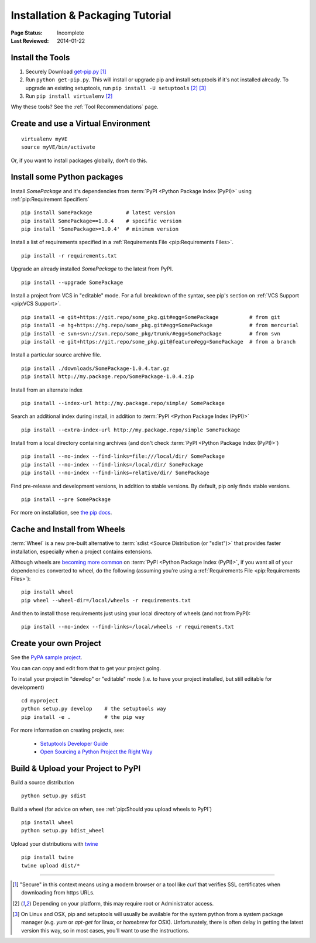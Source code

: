 =================================
Installation & Packaging Tutorial
=================================

:Page Status: Incomplete
:Last Reviewed: 2014-01-22


Install the Tools
=================

1. Securely Download `get-pip.py
   <https://raw.github.com/pypa/pip/master/contrib/get-pip.py>`_ [1]_
2. Run ``python get-pip.py``.  This will install or upgrade pip and install
   setuptools if it's not installed already. To upgrade an existing setuptools,
   run ``pip install -U setuptools`` [2]_ [3]_
3. Run ``pip install virtualenv`` [2]_

Why these tools? See the :ref:`Tool Recommendations` page.


Create and use a Virtual Environment
====================================

::

 virtualenv myVE
 source myVE/bin/activate

Or, if you want to install packages globally, don't do this.


Install some Python packages
============================

Install `SomePackage` and it's dependencies from :term:`PyPI <Python Package
Index (PyPI)>` using :ref:`pip:Requirement Specifiers`

::

 pip install SomePackage           # latest version
 pip install SomePackage==1.0.4    # specific version
 pip install 'SomePackage>=1.0.4'  # minimum version


Install a list of requirements specified in a :ref:`Requirements File
<pip:Requirements Files>`.

::

 pip install -r requirements.txt


Upgrade an already installed `SomePackage` to the latest from PyPI.

::

 pip install --upgrade SomePackage


Install a project from VCS in "editable" mode.  For a full breakdown of the
syntax, see pip's section on :ref:`VCS Support <pip:VCS Support>`.

::

 pip install -e git+https://git.repo/some_pkg.git#egg=SomePackage          # from git
 pip install -e hg+https://hg.repo/some_pkg.git#egg=SomePackage            # from mercurial
 pip install -e svn+svn://svn.repo/some_pkg/trunk/#egg=SomePackage         # from svn
 pip install -e git+https://git.repo/some_pkg.git@feature#egg=SomePackage  # from a branch


Install a particular source archive file.

::

 pip install ./downloads/SomePackage-1.0.4.tar.gz
 pip install http://my.package.repo/SomePackage-1.0.4.zip


Install from an alternate index

::

 pip install --index-url http://my.package.repo/simple/ SomePackage


Search an additional index during install, in addition to :term:`PyPI <Python
Package Index (PyPI)>`

::

 pip install --extra-index-url http://my.package.repo/simple SomePackage


Install from a local directory containing archives (and don't check :term:`PyPI
<Python Package Index (PyPI)>`)

::

 pip install --no-index --find-links=file:///local/dir/ SomePackage
 pip install --no-index --find-links=/local/dir/ SomePackage
 pip install --no-index --find-links=relative/dir/ SomePackage


Find pre-release and development versions, in addition to stable versions.  By default, pip only finds stable versions.

::

 pip install --pre SomePackage


For more on installation, see `the pip docs <http://www.pip-installer.org/en/latest/>`_.


Cache and Install from Wheels
=============================

:term:`Wheel` is a new pre-built alternative to :term:`sdist <Source
Distribution (or "sdist")>` that provides faster installation, especially when a
project contains extensions.

Although wheels are `becoming more common <http://pythonwheels.com>`_ on
:term:`PyPI <Python Package Index (PyPI)>`, if you want all of your dependencies
converted to wheel, do the following (assuming you're using a :ref:`Requirements
File <pip:Requirements Files>`):

::

 pip install wheel
 pip wheel --wheel-dir=/local/wheels -r requirements.txt

And then to install those requirements just using your local directory of wheels
(and not from PyPI):

::

 pip install --no-index --find-links=/local/wheels -r requirements.txt



Create your own Project
=======================

See the `PyPA sample project <https://github.com/pypa/sampleproject>`_.

You can can copy and edit from that to get your project going.

To install your project in "develop" or "editable" mode (i.e. to have your
project installed, but still editable for development)

::

 cd myproject
 python setup.py develop    # the setuptools way
 pip install -e .           # the pip way

For more information on creating projects, see:

 * `Setuptools Developer Guide
   <http://pythonhosted.org/setuptools/setuptools.html#developer-s-guide>`_
 * `Open Sourcing a Python Project the Right Way
   <http://www.jeffknupp.com/blog/2013/08/16/open-sourcing-a-python-project-the-right-way/>`_


Build & Upload your Project to PyPI
===================================

Build a source distribution

::

 python setup.py sdist


Build a wheel (for advice on when, see :ref:`pip:Should you upload wheels to PyPI`)

::

 pip install wheel
 python setup.py bdist_wheel


Upload your distributions with `twine <https://pypi.python.org/pypi/twine>`_

::

 pip install twine
 twine upload dist/*


----

.. [1] "Secure" in this context means using a modern browser or a
       tool like `curl` that verifies SSL certificates when downloading from
       https URLs.

.. [2] Depending on your platform, this may require root or Administrator access.

.. [3] On Linux and OSX, pip and setuptools will usually be available for the system
       python from a system package manager (e.g. `yum` or `apt-get` for linux,
       or `homebrew` for OSX). Unfortunately, there is often delay in getting
       the latest version this way, so in most cases, you'll want to use the
       instructions.

